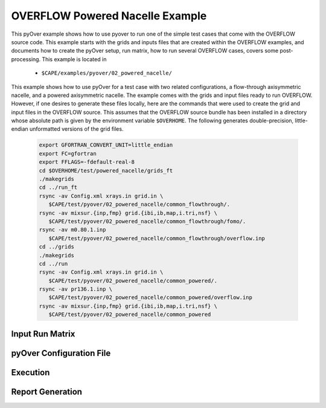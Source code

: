 
.. _pyover-example-powered-nacelle:

--------------------------------
OVERFLOW Powered Nacelle Example
--------------------------------

This pyOver example shows how to use pyover to run one of the simple test cases
that come with the OVERFLOW source code. This example starts with the grids and
inputs files that are created within the OVERFLOW examples, and documents how
to create the pyOver setup, run matrix, how to run several OVERFLOW cases,
covers some post-processing.  This example is located in 

    * ``$CAPE/examples/pyover/02_powered_nacelle/``

This example shows how to use pyOver for a test case with two related
configurations, a flow-through axisymmetric nacelle, and a powered axisymmetric
nacelle.  The example comes with the grids and input files ready to run
OVERFLOW. However, if one desires to generate these files locally, here are the
commands that were used to create the grid and input files in the OVERFLOW
source.  This assumes that the OVERFLOW source bundle has been installed in a
directory whose absolute path is given by the environment variable
``$OVERHOME``.  The following generates double-precision, little-endian
unformatted versions of the grid files.

  .. code-block:: bash

    export GFORTRAN_CONVERT_UNIT=little_endian
    export FC=gfortran
    export FFLAGS=-fdefault-real-8
    cd $OVERHOME/test/powered_nacelle/grids_ft
    ./makegrids
    cd ../run_ft
    rsync -av Config.xml xrays.in grid.in \
       $CAPE/test/pyover/02_powered_nacelle/common_flowthrough/.
    rsync -av mixsur.{inp,fmp} grid.{ibi,ib,map,i.tri,nsf} \
       $CAPE/test/pyover/02_powered_nacelle/common_flowthrough/fomo/.
    rsync -av m0.80.1.inp
       $CAPE/test/pyover/02_powered_nacelle/common_flowthrough/overflow.inp
    cd ../grids
    ./makegrids
    cd ../run
    rsync -av Config.xml xrays.in grid.in \
       $CAPE/test/pyover/02_powered_nacelle/common_powered/.
    rsync -av pr136.1.inp \
       $CAPE/test/pyover/02_powered_nacelle/common_powered/overflow.inp
    rsync -av mixsur.{inp,fmp} grid.{ibi,ib,map,i.tri,nsf} \
       $CAPE/test/pyover/02_powered_nacelle/common_powered


Input Run Matrix
----------------

pyOver Configuration File
-------------------------


Execution
---------


Report Generation
-----------------



